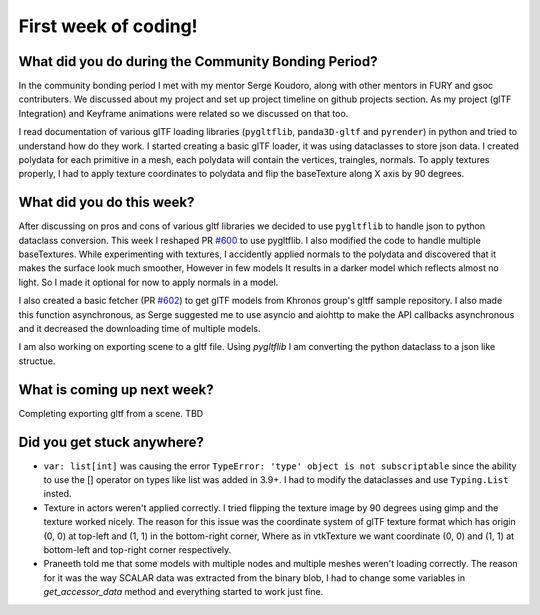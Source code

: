 First week of coding!
=====================

.. post:: June 20 2022
   :author: Shivam Anand
   :tags: google
   :category: gsoc


What did you do during the Community Bonding Period?
----------------------------------------------------

In the community bonding period I met with my mentor Serge Koudoro, along with other mentors in FURY and gsoc contributers.
We discussed about my project and set up project timeline on github projects section. As my project (glTF Integration)
and Keyframe animations were related so we discussed on that too.

I read documentation of various glTF loading libraries (``pygltflib``, ``panda3D-gltf`` and ``pyrender``) in python and tried to understand how do they work.
I started creating a basic glTF loader, it was using dataclasses to store json data. I created polydata for each primitive in a mesh, each polydata will contain the vertices, traingles, normals.
To apply textures properly, I had to apply texture coordinates to polydata and flip the baseTexture along X axis by 90 degrees.


What did you do this week?
--------------------------

After discussing on pros and cons of various gltf libraries we decided to use ``pygltflib`` to handle json to python dataclass conversion.
This week I reshaped PR `#600 <https://github.com/fury-gl/fury/pull/600/>`_ to use pygltflib. I also modified the code to handle multiple baseTextures.
While experimenting with textures, I accidently applied normals to the polydata and discovered that it makes the surface look much smoother, However in few models It results in a darker model which reflects almost no light. So I made it optional for now to apply normals in a model.

I also created a basic fetcher (PR `#602 <https://github.com/fury-gl/fury/pull/602/>`_) to get glTF models from Khronos group's gltff sample repository.
I also made this function asynchronous, as Serge suggested me to use asyncio and aiohttp to make the API callbacks asynchronous and it decreased the downloading time of multiple models.

I am also working on exporting scene to a gltf file. Using `pygltflib` I am converting the python dataclass to a json like structue.


What is coming up next week?
----------------------------

Completing exporting gltf from a scene.
TBD


Did you get stuck anywhere?
---------------------------

* ``var: list[int]`` was causing the error ``TypeError: 'type' object is not subscriptable`` since the ability to use the [] operator on types like list was added in 3.9+. I had to modify the dataclasses and use ``Typing.List`` insted.
* Texture in actors weren't applied correctly. I tried flipping the texture image by 90 degrees using gimp and the texture worked nicely. The reason for this issue was the coordinate system of glTF texture format which has origin (0, 0) at top-left and (1, 1) in the bottom-right corner, Where as in vtkTexture we want coordinate (0, 0) and (1, 1) at bottom-left and top-right corner respectively.
* Praneeth told me that some models with multiple nodes and multiple meshes weren't loading correctly. The reason for it was the way SCALAR data was extracted from the binary blob, I had to change some variables in `get_accessor_data` method and everything started to work just fine. 